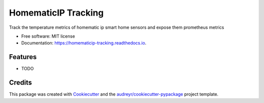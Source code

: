 ====================
HomematicIP Tracking
====================


.. image:: https://img.shields.io/pypi/v/homematicip_tracking.svg
        :target: https://pypi.python.org/pypi/homematicip_tracking

.. image:: https://img.shields.io/travis/Emrys-Merlin/homematicip_tracking.svg
        :target: https://travis-ci.com/Emrys-Merlin/homematicip_tracking

.. image:: https://readthedocs.org/projects/homematicip-tracking/badge/?version=latest
        :target: https://homematicip-tracking.readthedocs.io/en/latest/?badge=latest
        :alt: Documentation Status




Track the temperature metrics of homematic ip smart home sensors and expose them prometheus metrics


* Free software: MIT license
* Documentation: https://homematicip-tracking.readthedocs.io.


Features
--------

* TODO

Credits
-------

This package was created with Cookiecutter_ and the `audreyr/cookiecutter-pypackage`_ project template.

.. _Cookiecutter: https://github.com/audreyr/cookiecutter
.. _`audreyr/cookiecutter-pypackage`: https://github.com/audreyr/cookiecutter-pypackage
